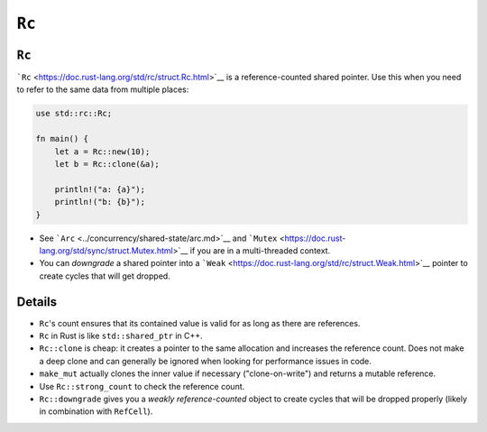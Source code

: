 ========
``Rc``
========

--------
``Rc``
--------

```Rc`` <https://doc.rust-lang.org/std/rc/struct.Rc.html>`__ is a
reference-counted shared pointer. Use this when you need to refer to the
same data from multiple places:

.. code:: rust,editable

   use std::rc::Rc;

   fn main() {
       let a = Rc::new(10);
       let b = Rc::clone(&a);

       println!("a: {a}");
       println!("b: {b}");
   }

-  See ```Arc`` <../concurrency/shared-state/arc.md>`__ and
   ```Mutex`` <https://doc.rust-lang.org/std/sync/struct.Mutex.html>`__
   if you are in a multi-threaded context.
-  You can *downgrade* a shared pointer into a
   ```Weak`` <https://doc.rust-lang.org/std/rc/struct.Weak.html>`__
   pointer to create cycles that will get dropped.

.. raw:: html

---------
Details
---------

-  ``Rc``\ 's count ensures that its contained value is valid for as
   long as there are references.
-  ``Rc`` in Rust is like ``std::shared_ptr`` in C++.
-  ``Rc::clone`` is cheap: it creates a pointer to the same allocation
   and increases the reference count. Does not make a deep clone and can
   generally be ignored when looking for performance issues in code.
-  ``make_mut`` actually clones the inner value if necessary
   ("clone-on-write") and returns a mutable reference.
-  Use ``Rc::strong_count`` to check the reference count.
-  ``Rc::downgrade`` gives you a *weakly reference-counted* object to
   create cycles that will be dropped properly (likely in combination
   with ``RefCell``).

.. raw:: html

